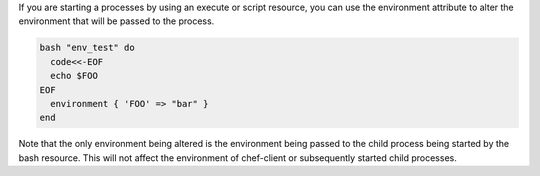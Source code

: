 .. The contents of this file are included in multiple topics.
.. This file should not be changed in a way that hinders its ability to appear in multiple documentation sets.

If you are starting a processes by using an execute or script resource, you can use the environment attribute to alter the environment that will be passed to the process.

.. code-block:: bash

   bash "env_test" do
     code<<-EOF
     echo $FOO
   EOF
     environment { 'FOO' => "bar" }
   end

Note that the only environment being altered is the environment being passed to the child process being started by the bash resource. This will not affect the environment of chef-client or subsequently started child processes.
